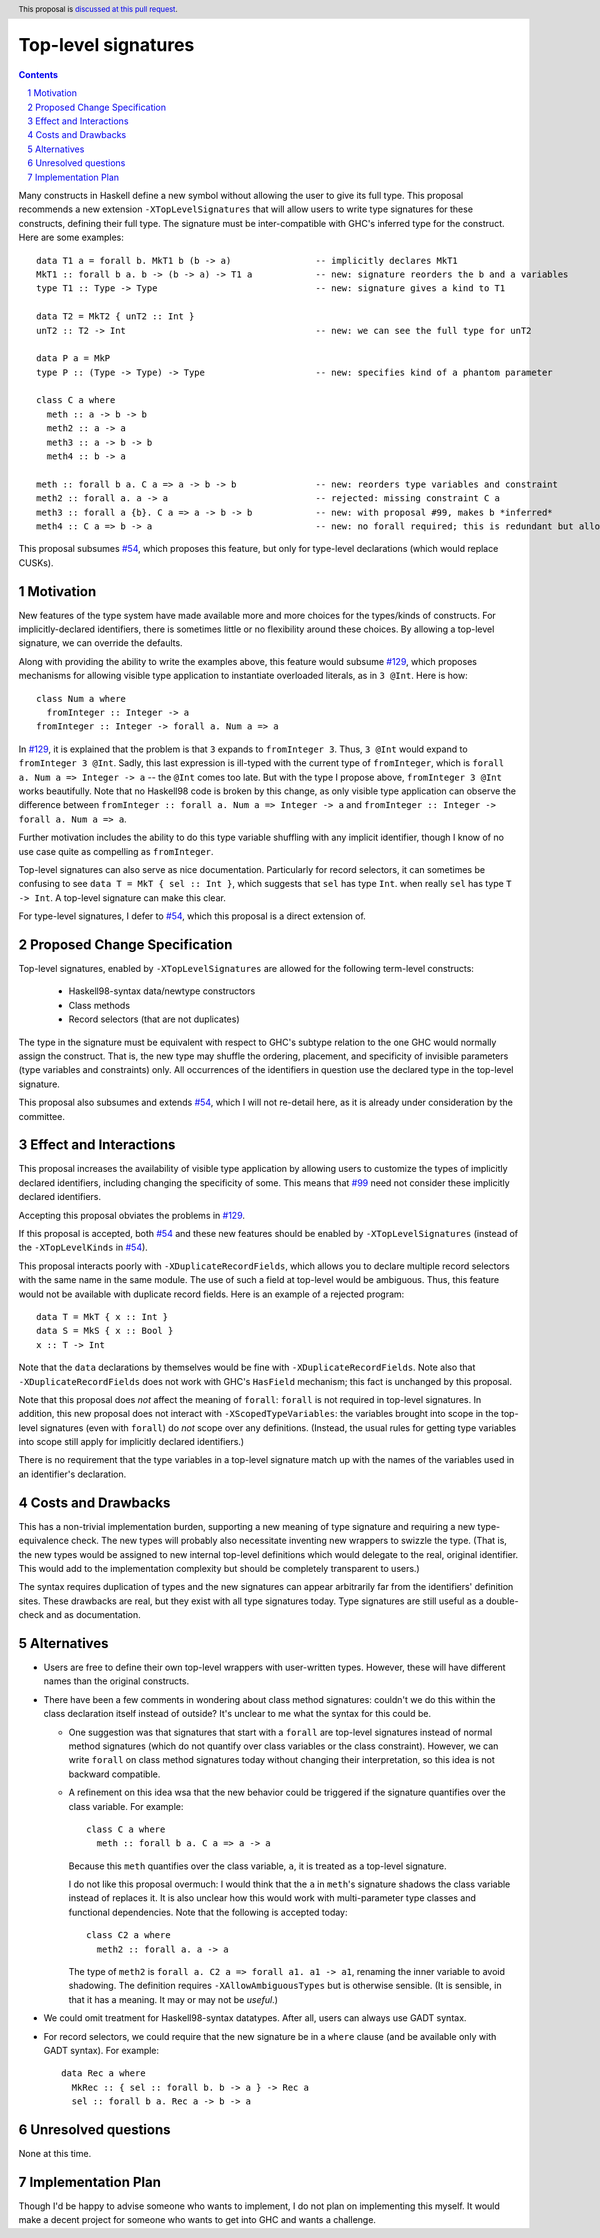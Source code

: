 Top-level signatures
====================

.. proposal-number:: Leave blank. This will be filled in when the proposal is
                     accepted.
.. trac-ticket:: Leave blank. This will eventually be filled with the Trac
                 ticket number which will track the progress of the
                 implementation of the feature.
.. implemented:: Leave blank. This will be filled in with the first GHC version which
                 implements the described feature.
.. highlight:: haskell
.. header:: This proposal is `discussed at this pull request <https://github.com/ghc-proposals/ghc-proposals/pull/148>`_.
.. sectnum::
.. contents::

Many constructs in Haskell define a new symbol without allowing the user to give
its full type. This proposal recommends a new extension ``-XTopLevelSignatures``
that will allow users to write type signatures for these constructs, defining
their full type. The signature must be inter-compatible with GHC's inferred type
for the construct. Here are some examples::

  data T1 a = forall b. MkT1 b (b -> a)                -- implicitly declares MkT1
  MkT1 :: forall b a. b -> (b -> a) -> T1 a            -- new: signature reorders the b and a variables
  type T1 :: Type -> Type                              -- new: signature gives a kind to T1

  data T2 = MkT2 { unT2 :: Int }
  unT2 :: T2 -> Int                                    -- new: we can see the full type for unT2

  data P a = MkP
  type P :: (Type -> Type) -> Type                     -- new: specifies kind of a phantom parameter

  class C a where
    meth :: a -> b -> b
    meth2 :: a -> a
    meth3 :: a -> b -> b
    meth4 :: b -> a
    
  meth :: forall b a. C a => a -> b -> b               -- new: reorders type variables and constraint
  meth2 :: forall a. a -> a                            -- rejected: missing constraint C a
  meth3 :: forall a {b}. C a => a -> b -> b            -- new: with proposal #99, makes b *inferred*
  meth4 :: C a => b -> a                               -- new: no forall required; this is redundant but allowed

This proposal subsumes `#54`_, which proposes this feature, but only for type-level
declarations (which would replace CUSKs).

.. _`#54`: https://github.com/ghc-proposals/ghc-proposals/pull/54
.. _`#129`: https://github.com/ghc-proposals/ghc-proposals/pull/129
.. _`#99`: https://github.com/ghc-proposals/ghc-proposals/pull/99


Motivation
----------
New features of the type system have made available more and more choices for the types/kinds
of constructs. For implicitly-declared identifiers, there is sometimes little or no flexibility
around these choices. By allowing a top-level signature, we can override the defaults.

Along with providing the ability to write the examples above, this feature would subsume `#129`_,
which proposes mechanisms for allowing visible type application to instantiate overloaded literals,
as in ``3 @Int``. Here is how::

  class Num a where
    fromInteger :: Integer -> a
  fromInteger :: Integer -> forall a. Num a => a

In `#129`_, it is explained that the problem is that ``3`` expands to ``fromInteger 3``. Thus,
``3 @Int`` would expand to ``fromInteger 3 @Int``. Sadly, this last expression is ill-typed with
the current type of ``fromInteger``, which is ``forall a. Num a => Integer -> a`` -- the ``@Int``
comes too late. But with the type I propose above, ``fromInteger 3 @Int`` works beautifully.
Note that no Haskell98 code is broken by this change, as only visible type application can observe
the difference between ``fromInteger :: forall a. Num a => Integer -> a`` and
``fromInteger :: Integer -> forall a. Num a => a``.

Further motivation includes the ability to do this type variable shuffling with any implicit
identifier, though I know of no use case quite as compelling as ``fromInteger``.

Top-level signatures can also serve as nice documentation. Particularly for record selectors,
it can sometimes be confusing to see ``data T = MkT { sel :: Int }``, which suggests that
``sel`` has type ``Int``. when really ``sel`` has type ``T -> Int``. A top-level signature
can make this clear.

For type-level signatures, I defer to `#54`_, which this proposal is a direct extension of.

Proposed Change Specification
-----------------------------
Top-level signatures, enabled by ``-XTopLevelSignatures``
are allowed for the following term-level constructs:

 * Haskell98-syntax data/newtype constructors
 * Class methods
 * Record selectors (that are not duplicates)

The type in the signature must be equivalent with respect to GHC's subtype relation
to the one GHC would normally assign the construct. That is, the new type may shuffle
the ordering, placement, and specificity of invisible parameters (type variables and
constraints) only. All occurrences of the identifiers in question use the declared
type in the top-level signature.

This proposal also subsumes and extends `#54`_, which I will not re-detail here, as it is already
under consideration by the committee.

Effect and Interactions
-----------------------
This proposal increases the availability of visible type application by allowing users to customize
the types of implicitly declared identifiers, including changing the specificity of some. This means
that `#99`_ need not consider these implicitly declared identifiers.

Accepting this proposal obviates the problems in `#129`_.

If this proposal is accepted, both `#54`_ and these new features should be enabled by
``-XTopLevelSignatures`` (instead of the ``-XTopLevelKinds`` in `#54`_).

This proposal interacts poorly with ``-XDuplicateRecordFields``, which allows you
to declare multiple record selectors with the same name in the same module. The use
of such a field at top-level would be ambiguous. Thus, this feature would not be
available with duplicate record fields. Here is an example of a rejected program::

  data T = MkT { x :: Int }
  data S = MkS { x :: Bool }
  x :: T -> Int

Note that the ``data`` declarations by themselves would be fine with ``-XDuplicateRecordFields``.
Note also that ``-XDuplicateRecordFields`` does not work with GHC's ``HasField`` mechanism;
this fact is unchanged by this proposal.

Note that this proposal does *not* affect the meaning of ``forall``: ``forall`` is not
required in top-level signatures. In addition, this new proposal does not interact with
``-XScopedTypeVariables``: the variables brought into scope in the top-level signatures
(even with ``forall``) do *not* scope over any definitions. (Instead, the usual rules
for getting type variables into scope still apply for implicitly declared identifiers.)

There is no requirement that the type variables in a top-level signature match up with
the names of the variables used in an identifier's declaration.

Costs and Drawbacks
-------------------
This has a non-trivial implementation burden, supporting a new meaning of type signature
and requiring a new type-equivalence check. The new types will probably also necessitate
inventing new wrappers to swizzle the type. (That is, the new types would be assigned to
new internal top-level definitions which would delegate to the real, original identifier.
This would add to the implementation complexity but should be completely transparent to
users.)

The syntax requires duplication of types and the new signatures can appear arbitrarily
far from the identifiers' definition sites. These drawbacks are real, but they exist
with all type signatures today. Type signatures are still useful as a double-check and
as documentation.

Alternatives
------------
* Users are free to define their own top-level wrappers with user-written types. However, these
  will have different names than the original constructs.

* There have been a few comments in wondering about class method signatures: couldn't we do
  this within the class declaration itself instead of outside? It's unclear to me what the
  syntax for this could be.

  + One suggestion was that signatures that start with a ``forall`` are top-level signatures
    instead of normal method signatures (which do not quantify over class variables or the
    class constraint). However, we can write ``forall`` on class method signatures today without
    changing their interpretation, so this idea is not backward compatible.

  + A refinement on this idea wsa that the new behavior could be triggered if the signature
    quantifies over the class variable. For example::

      class C a where
        meth :: forall b a. C a => a -> a

    Because this ``meth`` quantifies over the class variable, ``a``, it is treated as a
    top-level signature.

    I do not like this proposal overmuch: I would think that the ``a`` in ``meth``\'s signature
    shadows the class variable instead of replaces it. It is also unclear how this would work
    with multi-parameter type classes and functional dependencies. Note that the following
    is accepted today::

      class C2 a where
        meth2 :: forall a. a -> a

    The type of ``meth2`` is ``forall a. C2 a => forall a1. a1 -> a1``, renaming the inner
    variable to avoid shadowing. The definition requires ``-XAllowAmbiguousTypes`` but is
    otherwise sensible. (It is sensible, in that it has a meaning. It may or may not be
    *useful*.)

* We could omit treatment for Haskell98-syntax datatypes. After all, users can always use
  GADT syntax.

* For record selectors, we could require that the new signature be in a ``where`` clause
  (and be available only with GADT syntax). For example::

    data Rec a where
      MkRec :: { sel :: forall b. b -> a } -> Rec a
      sel :: forall b a. Rec a -> b -> a

Unresolved questions
--------------------
None at this time.


Implementation Plan
-------------------
Though I'd be happy to advise someone who wants to implement, I do not plan on implementing
this myself. It would make a decent project for someone who wants to get into GHC and wants
a challenge.
